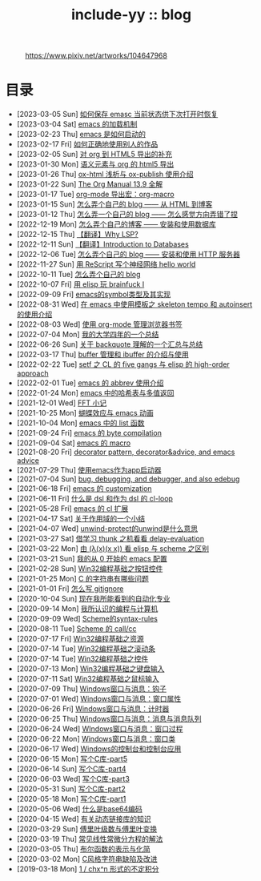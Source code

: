 #+OPTIONS: toc:nil
#+OPTIONS: ^:{}
#+OPTIONS: num:nil

# html5
#+HTML_DOCTYPE: html5
#+HTML_CONTAINER: section
#+OPTIONS: html5-fancy:t
#+OPTIONS: html-style:nil
#+OPTIONS: html-preamble:nil
#+OPTIONS: html-postamble:nil

#+HTML_HEAD: <link rel="stylesheet" type="text/css" href="../css/style.css">
#+HTML_HEAD: <link rel="icon" type="image/x-icon" href="../img/rin.ico">
#+HTML_LINK_UP:./index.html
#+HTML_LINK_HOME:../index.html

# ROBOTO
#+HTML_HEAD: <link rel="preconnect" href="https://fonts.googleapis.com">
#+HTML_HEAD: <link rel="preconnect" href="https://fonts.gstatic.com" crossorigin>
#+HTML_HEAD: <link href="https://fonts.googleapis.com/css2?family=Roboto&display=swap" rel="stylesheet">

#+TITLE: include-yy :: blog

#+ATTR_HTML: :class top-down-img :id cirno
#+CAPTION: https://www.pixiv.net/artworks/104647968
[[./light.jpg]]

#+BEGIN_EXPORT html
<script>
let cirno = document.getElementById("cirno")
let flag = 0;

cirno.onclick = () => {
    if (flag == 0) {
	cirno.src = "./dark.jpg"
	flag = 1
    } else if (flag == 1) {
	cirno.src = "./0.jpg"
	flag = 2
    } else {
        cirno.src = "./light.jpg"
        flag = 0
    }
}
</script>
#+END_EXPORT

* 目录
- [2023-03-05 Sun]  [[file:2023-03-05-31-emacs-restore-buffers/index.org][如何保存 emasc 当前状态供下次打开时恢复]]
- [2023-03-04 Sat]  [[file:2023-03-04-30-emacs-load-mechanism/index.org][emacs 的加载机制]]
- [2023-02-23 Thu]  [[file:2023-02-23-29-how-emacs-startup/index.org][emacs 是如何启动的]]
- [2023-02-17 Fri]  [[file:2023-02-17-use-others-work-properly/index.org][如何正确地使用别人的作品]]
- [2023-02-05 Sun]  [[file:2023-02-05-28-org-html5-export-sequel/index.org][对 org 到 HTML5 导出的补充]]
- [2023-01-30 Mon]  [[file:2023-01-30-27-semantic-element-and-org-html5-export/index.org][语义元素与 org 的 html5 导出]]
- [2023-01-26 Thu]  [[file:2023-01-26-26-ox-html-and-ox-publish/index.org][ox-html 浅析与 ox-publish 使用介绍]]
- [2023-01-22 Sun]  [[file:2023-01-22-25-org-manual-13-9-illustrate/index.org][The Org Manual 13.9 全解]]
- [2023-01-17 Tue]  [[file:2023-01-17-24-org-mode-org-macro/index.org][org-mode 导出宏：org-macro]]
- [2023-01-15 Sun]  [[file:2023-01-15-make-me-a-blog-from-html-to-blog/index.html][怎么弄个自己的 blog —— 从 HTML 到博客]]
- [2023-01-12 Thu]  [[file:2023-01-12-make-me-a-blog-wrong-way/index.org][怎么弄一个自己的 blog —— 怎么感觉方向弄错了捏]]
- [2022-12-19 Mon]  [[file:2022-12-19-make-me-a-blog-install-database/index.org][怎么弄个自己的博客 —— 安装和使用数据库]]
- [2022-12-15 Thu]  [[file:2022-12-15-tr-why-lsp/index.org][【翻译】Why LSP?]]
- [2022-12-11 Sun]  [[file:2022-12-11-tr-introduction-to-databases/index.org][【翻译】Introduction to Databases]]
- [2022-12-06 Tue]  [[file:2022-12-06-make-me-a-blog-install-http-server/index.org][怎么弄个自己的 blog —— 安装和使用 HTTP 服务器]]
- [2022-11-27 Sun]  [[file:2022-11-27-rescript-neural-network-helloworld/index.org][用 ReScript 写个神经网络 hello world]]
- [2022-10-11 Tue]  [[file:2022-10-11-make-me-a-blog/index.org][怎么弄个自己的 blog]]
- [2022-10-07 Fri]  [[file:2022-10-07-23-elisp-play-brainfuck-i/index.org][用 elisp 玩 brainfuck Ⅰ]]
- [2022-09-09 Fri]  [[file:2022-09-09-22-emacs-symbol-implement/index.org][emacs的symbol类型及其实现]]
- [2022-08-31 Wed]  [[file:2022-08-31-21-emacs-template-skeleton-tempo-autoinsert-intro/index.org][在 emacs 中使用模板之 skeleton tempo 和 autoinsert 的使用介绍]]
- [2022-08-03 Wed]  [[file:2022-08-03-20-use-org-mode-manage-bookmarks/index.org][使用 org-mode 管理浏览器书签]]
- [2022-07-04 Mon]  [[file:2022-07-04-four-year-college-life/index.org][我的大学四年的一个总结]]
- [2022-06-26 Sun]  [[file:2022-06-26-19-understand-backquote/index.org][关于 backquote 理解的一个汇总与总结]]
- [2022-03-17 Thu]  [[file:2022-03-17-18-buffer-manage-ibuffer-usage/index.org][buffer 管理和 ibuffer 的介绍与使用]]
- [2022-02-22 Tue]  [[file:2022-02-22-17-setf-CL-five-gangs-elisp-high-order-approach/index.org][setf 之 CL 的 five gangs 与 elisp 的 high-order approach]]
- [2022-02-01 Tue]  [[file:2022-02-01-16-emacs-abbrev/index.org][emacs 的 abbrev 使用介绍]]
- [2022-01-24 Mon]  [[file:2022-01-24-15-emacs-hashtable-multi-value/index.org][emacs 中的哈希表与多值返回]]
- [2021-12-01 Wed]  [[file:2021-12-01-FFT-notes/index.org][FFT 小记]]
- [2021-10-25 Mon]  [[file:2021-10-25-14-butterfly-emacs-animation/index.org][蝴蝶效应与 emacs 动画]]
- [2021-10-04 Mon]  [[file:2021-10-04-13-emacs-list-functions/index.org][emacs 中的 list 函数]]
- [2021-09-24 Fri]  [[file:2021-09-24-12-emacs-byte-compilation/index.org][emacs 的 byte compilation]]
- [2021-09-04 Sat]  [[file:2021-09-04-11-emacs-macro/index.org][emacs 的 macro]]
- [2021-08-20 Fri]  [[file:2021-08-20-10-decorator-pattern-decorator-advice-and-emacs-advice/index.org][decorator pattern, decorator&advice, and emacs advice]]
- [2021-07-29 Thu]  [[file:2021-07-29-9-use-emacs-as-app-launcher/index.org][使用emacs作为app启动器]]
- [2021-07-04 Sun]  [[file:2021-07-04-8-bug-debugging-and-debugger-and-also-edebug/index.org][bug, debugging, and debugger, and also edebug]]
- [2021-06-18 Fri]  [[file:2021-06-18-7-emacs-customization/index.org][emacs 的 customization]]
- [2021-06-11 Fri]  [[file:2021-06-11-6-dsl-cl-loop/index.org][什么是 dsl 和作为 dsl 的 cl-loop]]
- [2021-05-28 Fri]  [[file:2021-05-28-5-emacs-cl-lib/index.org][emacs 的 cl 扩展]]
- [2021-04-17 Sat]  [[file:2021-04-17-4-scope-summary/index.org][关于作用域的一个小结]]
- [2021-04-07 Wed]  [[file:2021-04-07-3-unwind-protect-unwind-meaning/index.org][unwind-protect的unwind是什么意思]]
- [2021-03-27 Sat]  [[file:2021-03-27-2-thunk-delay-evaluation/index.org][借学习 thunk 之机看看 delay-evaluation]]
- [2021-03-22 Mon]  [[file:2021-03-22-1-scheme-elisp-self-apply-difference/index.org][由 (λ(x)(x x)) 看 elisp 与 scheme 之区别]]
- [2021-03-21 Sun]  [[file:2021-03-21-0-start-my-emacs-config/index.org][我的从 0 开始的 emacs 配置]]
- [2021-02-28 Sun]  [[file:2021-02-28-win32-basic-button/index.org][Win32编程基础之按钮控件]]
- [2021-01-25 Mon]  [[file:2021-01-25-c-string-problem/index.org][C 的字符串有哪些问题]]
- [2021-01-01 Fri]  [[file:2021-01-01-how-to-write-gitignore/index.org][怎么写 gitignore]]
- [2020-10-04 Sun]  [[file:2020-10-04-thought-about-automatiom/index.org][现在我所能看到的自动化专业]]
- [2020-09-14 Mon]  [[file:2020-09-14-thought-programming-computer/index.org][我所认识的编程与计算机]]
- [2020-09-09 Wed]  [[file:2020-09-09-scheme-syntax-rules/index.org][Scheme的syntax-rules]]
- [2020-08-11 Tue]  [[file:2020-08-11-scheme-callcc/index.org][Scheme 的 call/cc]]
- [2020-07-17 Fri]  [[file:2020-07-17-win32-basic-resource/index.org][Win32编程基础之资源]]
- [2020-07-14 Tue]  [[file:2020-07-14-win32-basic-scroll-bar/index.org][Win32编程基础之滚动条]]
- [2020-07-14 Tue]  [[file:2020-07-14-win32-basic-controls/index.org][Win32编程基础之控件]]
- [2020-07-13 Mon]  [[file:2020-07-13-win32-basic-keyboard-input/index.org][Win32编程基础之键盘输入]]
- [2020-07-11 Sat]  [[file:2020-07-11-win32-basic-mouse-input/index.org][Win32编程基础之鼠标输入]]
- [2020-07-09 Thu]  [[file:2020-07-09-windows-window-message-hook/index.org][Windows窗口与消息：钩子]]
- [2020-07-01 Wed]  [[file:2020-07-01-windows-window-message-window-property/index.org][Windows窗口与消息：窗口属性]]
- [2020-06-26 Fri]  [[file:2020-06-26-windows-window-message-timer/index.org][Windows窗口与消息：计时器]]
- [2020-06-25 Thu]  [[file:2020-06-25-windows-window-message-queue/index.org][Windows窗口与消息：消息与消息队列]]
- [2020-06-24 Wed]  [[file:2020-06-24-windows-window-message-wndproc/index.org][WIndows窗口与消息：窗口过程]]
- [2020-06-22 Mon]  [[file:2020-06-22-windows-window-message-window-class/index.org][Windows窗口与消息：窗口类]]
- [2020-06-17 Wed]  [[file:2020-06-17-windows-console-and-app/index.org][Windows的控制台和控制台应用]]
- [2020-06-15 Mon]  [[file:2020-06-15-write-a-c-library-part5/index.org][写个C库-part5]]
- [2020-06-14 Sun]  [[file:2020-06-14-write-a-c-library-part4/index.org][写个C库-part4]]
- [2020-06-03 Wed]  [[file:2020-06-03-write-a-c-library-part3/index.org][写个C库-part3]]
- [2020-05-31 Sun]  [[file:2020-05-31-write-a-c-library-part2/index.org][写个C库-part2]]
- [2020-05-18 Mon]  [[file:2020-05-18-write-a-c-library-part1/index.org][写个C库-part1]]
- [2020-05-06 Wed]  [[file:2020-05-06-what-is-base64/index.org][什么是base64编码]]
- [2020-04-15 Wed]  [[file:2020-04-15-knowledge-about-dll/index.org][有关动态链接库的知识]]
- [2020-03-29 Sun]  [[file:2020-03-29-fourier-series-and-transform/index.org][傅里叶级数与傅里叶变换]]
- [2020-03-19 Thu]  [[file:2020-03-19-common-linear-diff-eq-solution/index.org][常见线性常微分方程的解法]]
- [2020-03-05 Thu]  [[file:2020-03-05-bool-function-express-and-simplify/index.org][布尔函数的表示与化简]]
- [2020-03-02 Mon]  [[file:2020-03-02-c-style-string-pitfalls-and-improve/index.org][C风格字符串缺陷及改进]]
- [2019-03-18 Mon]  [[file:2019-03-18-1-div-chx-n-int/index.org][1 / chx^n 形式的不定积分]]
